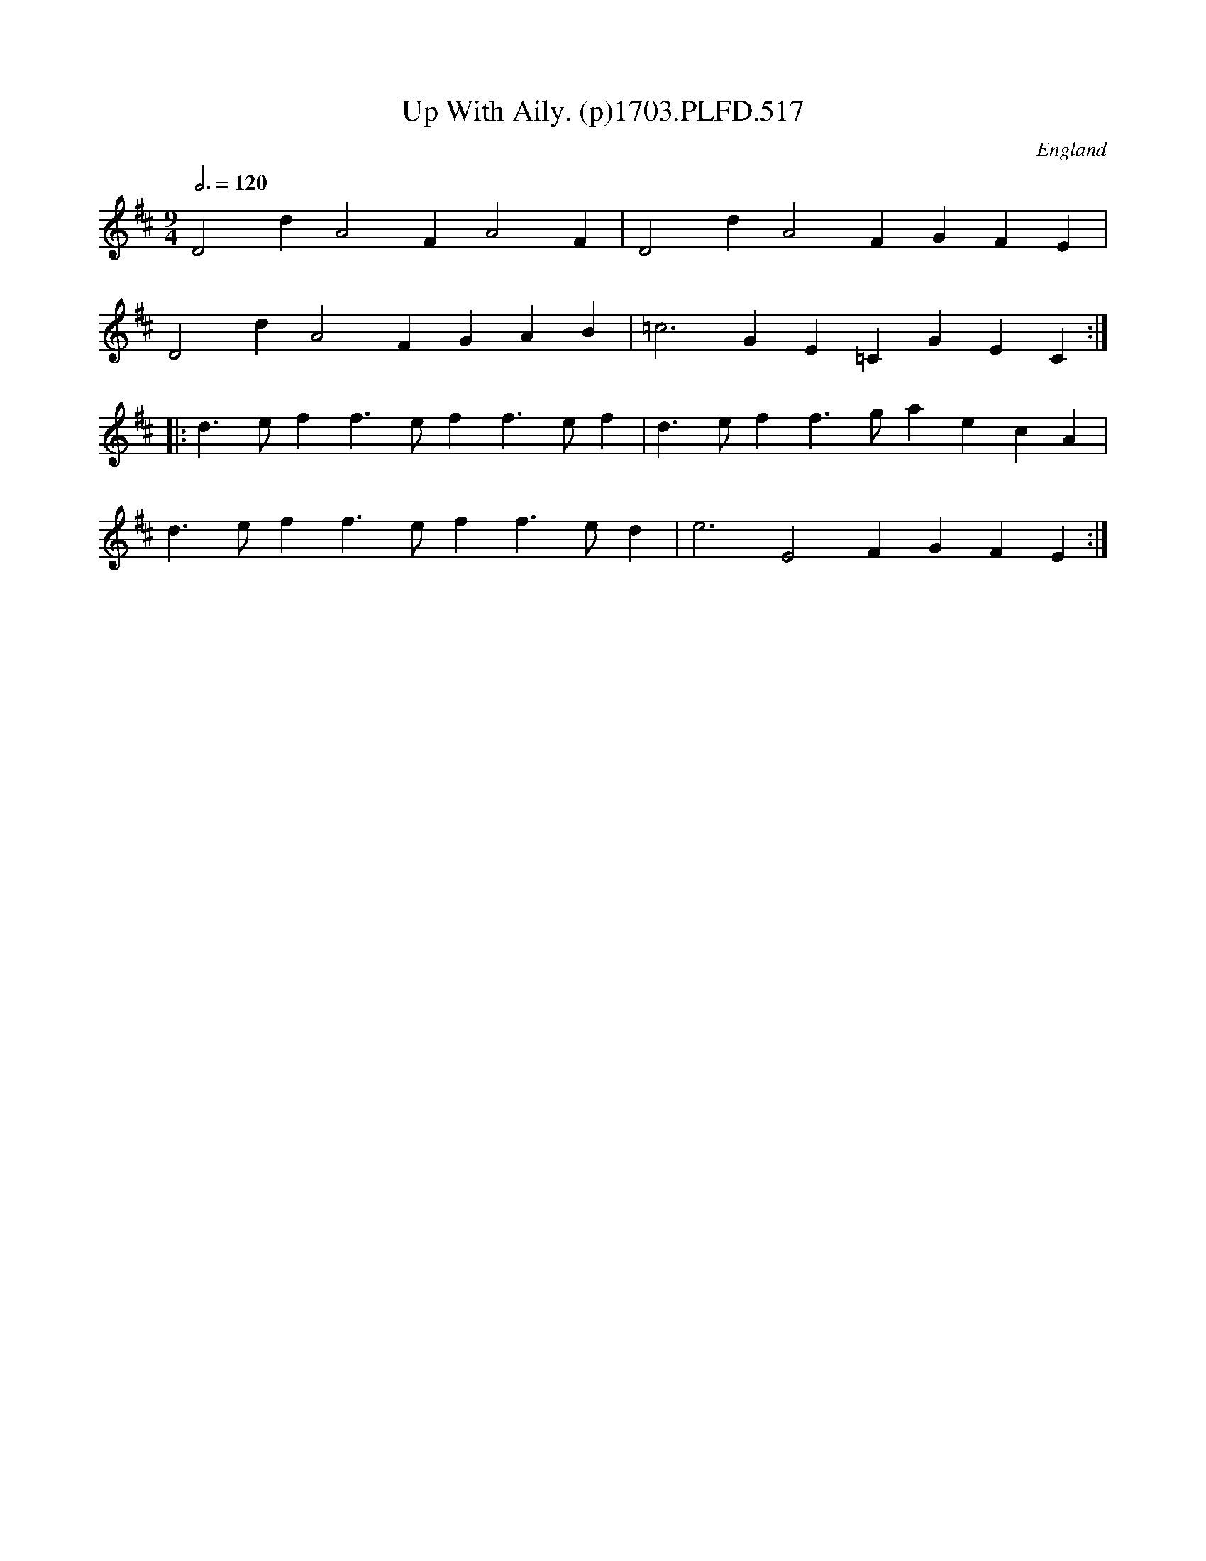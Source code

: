 X:517
T:Up With Aily. (p)1703.PLFD.517
M:9/4
L:1/4
Q:3/4=120
S:Playford, Dancing Master,12th Ed.,1703.
O:England
Z:Chris Partington
K:D
D2dA2FA2F|D2dA2FGFE|
D2dA2FGAB|=c3GE=CGEC:|
|:d>eff>eff>ef|d>eff>gaecA|
d>eff>eff>ed|e3E2FGFE:|

